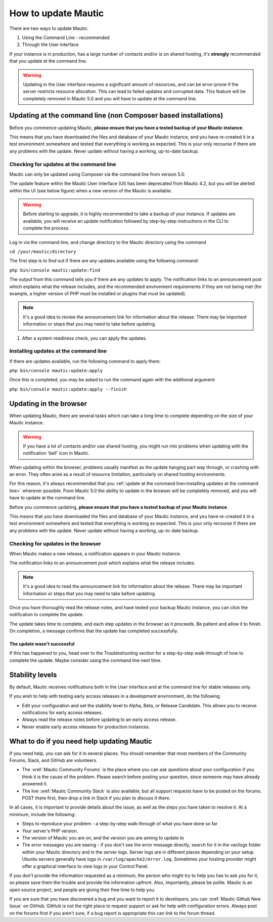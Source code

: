 .. vale off

How to update Mautic
####################

.. vale on

There are two ways to update Mautic:

1. Using the Command Line - recommended
2. Through the User interface

If your instance is in production, has a large number of contacts and/or is  on shared hosting, it's **strongly** recommended that you update at the command line.

.. warning::
    Updating in the User interface requires a significant amount of resources, and can be error-prone if the server restricts resource allocation. This can lead to failed updates and corrupted data. This feature will be completely removed in Mautic 5.0 and you will have to update at the command line.

Updating at the command line (non Composer based installations)
***************************************************************

Before you commence updating Mautic, **please ensure that you have a tested backup of your Mautic instance**. 

This means that you have downloaded the files and database of your Mautic instance, and you have re-created it in a test environment somewhere and tested that everything is working as expected. This is your only recourse if there are any problems with the update. Never update without having a working, up-to-date backup.

Checking for updates at the command line
========================================

Mautic can only be updated using Composer via the command line from version 5.0. 

The update feature within the Mautic User interface (UI) has been deprecated from Mautic 4.2, but you will be alerted within the UI (see below figure) when a new version of the Mautic is available. 

.. image:: images/gui-update-deprecated.png
  :width: 400
  :alt: Screenshot showing deprecated update feature warning

.. warning::
    Before starting to upgrade, it is highly recommended to take a backup of your instance. If updates are available, you will receive an update notification followed by step-by-step instructions in the CLI to complete the process.

Log in via the command line, and change directory to the Mautic directory using the command

``cd /your/mautic/directory``

The first step is to find out if there are any updates available using the following command:

``php bin/console mautic:update:find``

The output from this command tells you if there are any updates to apply. The notification links to an announcement post which explains what the release includes, and the recommended environment requirements if they are not being met (for example, a higher version of PHP must be installed or plugins that must be updated).

.. note::
    It's a good idea to review the announcement link for information about the release. There may be important information or steps that you may need to take before updating.

1. After a system readiness check, you can apply the updates.

Installing updates at the command line
======================================

If there are updates available, run the following command to apply them:

``php bin/console mautic:update:apply``

Once this is completed, you may be asked to run the command again with the additional argument:

``php bin/console mautic:update:apply --finish``


Updating in the browser
***********************

When updating Mautic, there are several tasks which can take a long time to complete depending on the size of your Mautic instance.

.. warning::
    If you have a lot of contacts and/or use shared hosting, you might run into problems when updating with the notification 'bell' icon in Mautic. 

When updating within the browser, problems usually manifest as the update hanging part way through, or crashing with an error. They often arise as a result of resource limitation, particularly on shared hosting environments. 

For this reason, it's always recommended that you :ref:`update at the command line<installing updates at the command line>` wherever possible. From Mautic 5.0 the ability to update in the browser will be completely removed, and you will have to update at the command line.

Before you commence updating, **please ensure that you have a tested backup of your Mautic instance**.

This means that you have downloaded the files and database of your Mautic instance, and you have re-created it in a test environment somewhere and tested that everything is working as expected. This is your only recourse if there are any problems with the update. Never update without having a working, up-to-date backup.

Checking for updates in the browser
===================================

When Mautic makes a new release, a notification appears in your Mautic instance.

The notification links to an announcement post which explains what the release includes.

.. note::
    It's a good idea to read the announcement link for information about the release. There may be important information or steps that you may need to take before updating.

Once you have thoroughly read the release notes, and have tested your backup Mautic instance, you can click the notification to complete the update.

The update takes time to complete, and each step updates in the browser as it proceeds. Be patient and allow it to finish. On completion, a message confirms that the update has completed successfully.

The update wasn't successful
~~~~~~~~~~~~~~~~~~~~~~~~~~~~

If this has happened to you, head over to the Troubleshooting section for a step-by-step walk-through of how to complete the update. Maybe consider using the command line next time.

Stability levels
****************

By default, Mautic receives notifications both in the User interface and at the command line for stable releases only.

If you wish to help with testing early access releases in a development environment, do the following

- Edit your configuration and set the stability level to Alpha, Beta, or Release Candidate. This allows you to receive notifications for early access releases. 
- Always read the release notes before updating to an early access release.
- Never enable early access releases for production instances.

What to do if you need help updating Mautic
*******************************************

If you need help, you can ask for it in several places. You should remember that most members of the Community Forums, Slack, and GitHub are volunteers.

- The :xref:`Mautic Community Forums` is the place where you can ask questions about your configuration if you think it is the cause of the problem. Please search before posting your question, since someone may have already answered it.

- The live :xref:`Mautic Community Slack` is also available, but all support requests have to be posted on the forums. POST there first, then drop a link in Slack if you plan to discuss it there.

In all cases, it is important to provide details about the issue, as well as the steps you have taken to resolve it. At a minimum, include the following:

- Steps to reproduce your problem - a step-by-step walk-through of what you have done so far
- Your server's PHP version.
- The version of Mautic you are on, and the version you are aiming to update to
- The error messages you are seeing - if you don't see the error message directly, search for it in the var/logs folder within your Mautic directory and in the server logs. Server logs are in different places depending on your setup. Ubuntu servers generally have logs in ``/var/log/apache2/error.log``. Sometimes your hosting provider might offer a graphical interface to view logs in your Control Panel.

If you don't provide the information requested as a minimum, the person who might try to help you has to ask you for it, so please save them the trouble and provide the information upfront. Also, importantly, please be polite. Mautic is an open source project, and people are giving their free time to help you.

If you are sure that you have discovered a bug and you want to report it to developers, you can :xref:`Mautic Github New Issue` on GitHub. GitHub is not the right place to request support or ask for help with configuration errors. Always post on the forums first if you aren't sure, if a bug report is appropriate this can link to the forum thread.